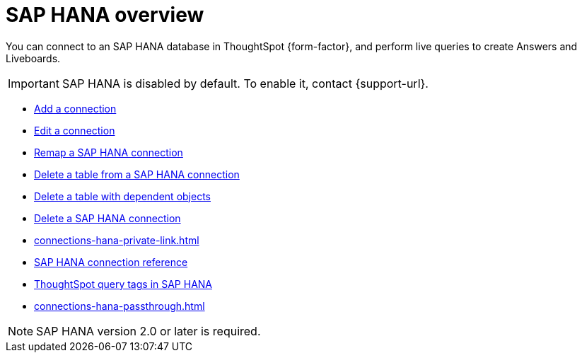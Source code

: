 = {connection} overview
:last_updated: 08/15/2020
:linkattrs:
:page-layout: default-cloud
:page-aliases: /admin/ts-cloud/ts-cloud-embrace-hana.adoc
:experimental:
:connection: SAP HANA
:description: You can add a connection to an SAP HANA database in ThoughtSpot Cloud, and perform live queries to create Answers and Liveboards.



You can connect to an {connection} database in ThoughtSpot {form-factor}, and perform live queries to create Answers and Liveboards.

IMPORTANT: SAP HANA is disabled by default. To enable it, contact {support-url}.

* xref:connections-hana-add.adoc[Add a connection]
* xref:connections-hana-edit.adoc[Edit a connection]
* xref:connections-hana-remap.adoc[Remap a {connection} connection]
* xref:connections-hana-delete-table.adoc[Delete a table from a {connection} connection]
* xref:connections-hana-delete-table-dependencies.adoc[Delete a table with dependent objects]
* xref:connections-hana-delete.adoc[Delete a {connection} connection]
* xref:connections-hana-private-link.adoc[]
* xref:connections-hana-reference.adoc[{connection} connection reference]
* xref:connections-query-tags.adoc#tag-saphana[ThoughtSpot query tags in SAP HANA]
* xref:connections-hana-passthrough.adoc[]

NOTE: {connection} version 2.0 or later is required.
